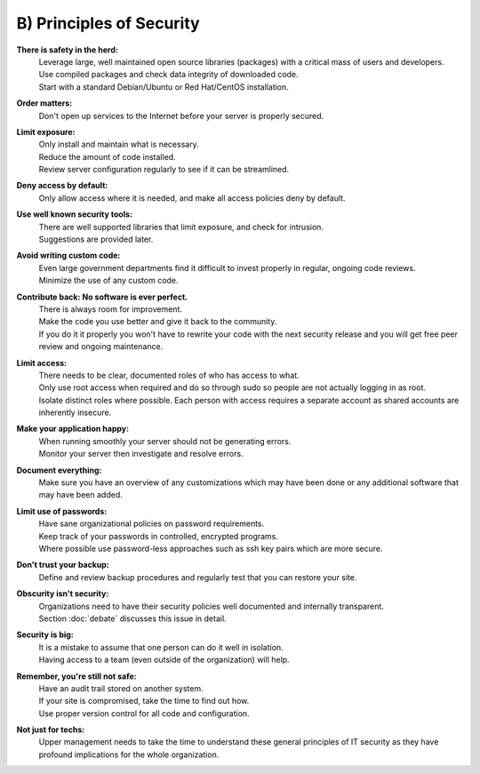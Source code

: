 B) Principles of Security
=========================

**There is safety in the herd:**
  | Leverage large, well maintained open source libraries (packages) with a critical mass of users and developers.
  | Use compiled packages and check data integrity of downloaded code.
  | Start with a standard Debian/Ubuntu or Red Hat/CentOS installation.

**Order matters:**
  | Don't open up services to the Internet before your server is properly secured.

**Limit exposure:**
  | Only install and maintain what is necessary.
  | Reduce the amount of code installed.
  | Review server configuration regularly to see if it can be streamlined.

**Deny access by default:**
  | Only allow access where it is needed, and make all access policies deny by default.

**Use well known security tools:**
  | There are well supported libraries that limit exposure, and check for intrusion.
  | Suggestions are provided later.

**Avoid writing custom code:**
  | Even large government departments find it difficult to invest properly in regular, ongoing code reviews.
  | Minimize the use of any custom code.

**Contribute back: No software is ever perfect.**
  | There is always room for improvement.
  | Make the code you use better and give it back to the community.
  | If you do it it properly you won't have to rewrite your code with the next security release and you will get free peer review and ongoing maintenance.

**Limit access:**
  | There needs to be clear, documented roles of who has access to what.
  | Only use root access when required and do so through sudo so people are not actually logging in as root.
  | Isolate distinct roles where possible. Each person with access requires a separate account as shared accounts are inherently insecure.

**Make your application happy:**
  | When running smoothly your server should not be generating errors.
  | Monitor your server then investigate and resolve errors.

**Document everything:**
  | Make sure you have an overview of any customizations which may have been done or any additional software that may have been added.

**Limit use of passwords:**
  | Have sane organizational policies on password requirements.
  | Keep track of your passwords in controlled, encrypted programs.
  | Where possible use password-less approaches such as ssh key pairs which are more secure.

**Don't trust your backup:**
  | Define and review backup procedures and regularly test that you can restore your site.

**Obscurity isn't security:**
  | Organizations need to have their security policies well documented and internally transparent.
  | Section :doc:`debate` discusses this issue in detail.

**Security is big:**
  | It is a mistake to assume that one person can do it well in isolation.
  | Having access to a team (even outside of the organization) will help.

**Remember, you're still not safe:**
  | Have an audit trail stored on another system.
  | If your site is compromised, take the time to find out how.
  | Use proper version control for all code and configuration.

**Not just for techs:**
  | Upper management needs to take the time to understand these general principles of IT security as they have profound implications for the whole organization.


